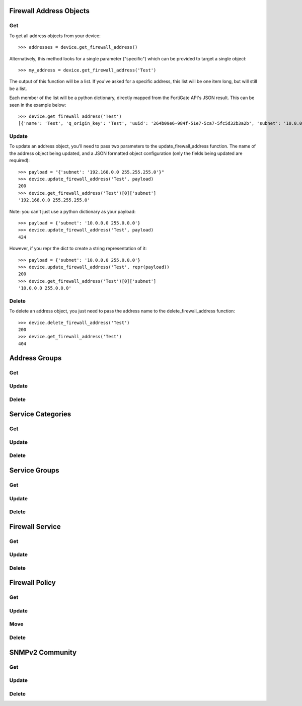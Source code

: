 Firewall Address Objects
========================

Get
---

To get all address objects from your device::

    >>> addresses = device.get_firewall_address()

Alternatively, this method looks for a single parameter ("specific") which can be provided to target a single object::

    >>> my_address = device.get_firewall_address('Test')

The output of this function will be a list. If you've asked for a specific address, this list will be one item long,
but will still be a list.

Each member of the list will be a python dictionary, directly mapped from the FortiGate API's JSON result. This can be
seen in the example below::

    >>> device.get_firewall_address('Test')
    [{'name': 'Test', 'q_origin_key': 'Test', 'uuid': '264b09e6-984f-51e7-5ca7-5fc5d32b3a2b', 'subnet': '10.0.0.0 255.0.0.0', 'type': 'ipmask', 'start-ip': '10.0.0.0', 'end-ip': '255.0.0.0', 'fqdn': '', 'country': '\n', 'wildcard-fqdn': '', 'cache-ttl': 0, 'wildcard': '10.0.0.0 255.0.0.0', 'comment': '', 'visibility': 'enable', 'associated-interface': '', 'color': 0, 'tags': [], 'allow-routing': 'disable'}]


Update
------

To update an address object, you'll need to pass two parameters to the update_firewall_address function. The name of
the address object being updated, and a JSON formatted object configuration (only the fields being updated are
required)::

    >>> payload = "{'subnet': '192.168.0.0 255.255.255.0'}"
    >>> device.update_firewall_address('Test', payload)
    200
    >>> device.get_firewall_address('Test')[0]['subnet']
    '192.168.0.0 255.255.255.0'

Note: you can't just use a python dictionary as your payload::

    >>> payload = {'subnet': '10.0.0.0 255.0.0.0'}
    >>> device.update_firewall_address('Test', payload)
    424

However, if you repr the dict to create a string representation of it::

    >>> payload = {'subnet': '10.0.0.0 255.0.0.0'}
    >>> device.update_firewall_address('Test', repr(payload))
    200
    >>> device.get_firewall_address('Test')[0]['subnet']
    '10.0.0.0 255.0.0.0'

Delete
------

To delete an address object, you just need to pass the address name to the delete_firewall_address function::

    >>> device.delete_firewall_address('Test')
    200
    >>> device.get_firewall_address('Test')
    404

Address Groups
==============

Get
---

Update
------

Delete
------

Service Categories
==================

Get
---

Update
------

Delete
------

Service Groups
==============

Get
---

Update
------

Delete
------

Firewall Service
================

Get
---

Update
------

Delete
------

Firewall Policy
===============

Get
---

Update
------

Move
----

Delete
------

SNMPv2 Community
================

Get
---

Update
------

Delete
------
